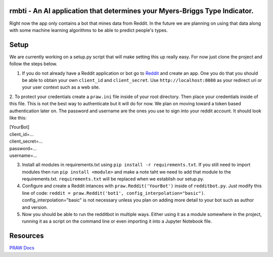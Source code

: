 rmbti - An AI application that determines your Myers-Briggs Type Indicator.  
========================

Right now the app only contains a bot that mines data from Reddit. In the future we are planning on using that data along with some machine learning algorithms to be able to predict people's types. 

Setup
========================

We are currently working on a setup.py script that will make setting this up really easy. For now just clone the project and follow the steps below.

1. If you do not already have a Reddit application or bot go to `Reddit <reddit.com/prefs/apps>`_ and create an app. One you do that you should be able to obtain your own ``client_id`` and ``client_secret``. Use ``http://localhost:8080`` as your redirect uri or your user context such as a web site.

2. To protect your credentials create a ``praw.ini`` file inside of your root directory. Then place your credentials inside of this file. This is not the best 
way to authenticate but it will do for now. We plan on moving toward a token based authentication later on. The password and username are the ones you use to sign into your reddit account. It should look like this:

| [YourBot]
| client_id=...
| client_secret=...
| password=...
| username=...


3. Install all modules in requirements.txt using ``pip install -r requirements.txt``. If you still need to import modules then run ``pip install <module>`` and make a note taht we need to add that module to the requirements.txt. ``requirements.txt`` will be replaced when we establish our setup.py. 

4. Configure and create a Reddit intances with ``praw.Reddit('YourBot')`` inside of ``redditbot.py``. Just modify this line of code: ``reddit = praw.Reddit('bot1', config_interpolation="basic")``. config_interpolation="basic" is not necessary unless you plan on adding more detail to your bot such as author and version. 

5. Now you should be able to run the redditbot in multiple ways. Either using it as a module somewhere in the project, running it as a script on the command line or even importing it into a Jupyter Notebook file.  

Resources 
========================

`PRAW Docs <https://praw.readthedocs.io/en/v7.3.0/>`_
